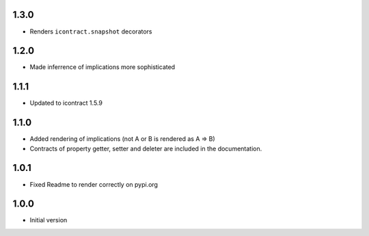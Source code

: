 1.3.0
=====
* Renders ``icontract.snapshot`` decorators

1.2.0
=====
* Made inferrence of implications more sophisticated

1.1.1
=====
* Updated to icontract 1.5.9

1.1.0
=====
* Added rendering of implications (not A or B is rendered as A ⇒ B)
* Contracts of property getter, setter and deleter are included in the documentation.

1.0.1
=====
* Fixed Readme to render correctly on pypi.org

1.0.0
=====
* Initial version
